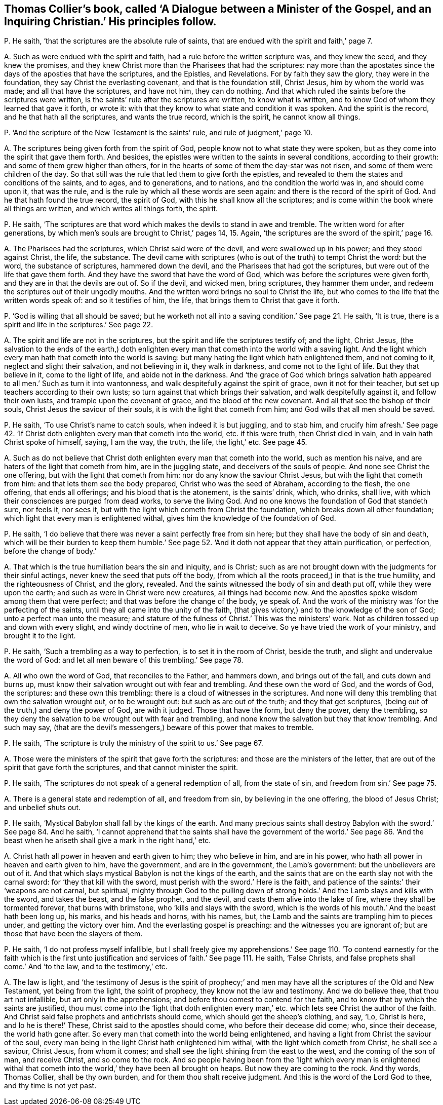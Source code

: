 [#ch-34.style-blurb, short="Dialogue between a Minister of the Gospel, and an Inquiring Christian"]
== Thomas Collier`'s book, called '`A Dialogue between a Minister of the Gospel, and an Inquiring Christian.`' His principles follow.

[.discourse-part]
P+++.+++ He saith, '`that the scriptures are the absolute rule of saints,
that are endued with the spirit and faith,`' page 7.

[.discourse-part]
A+++.+++ Such as were endued with the spirit and faith,
had a rule before the written scripture was, and they knew the seed,
and they knew the promises,
and they knew Christ more than the Pharisees that had the scriptures:
nay more than the apostates since the days of the apostles that have the scriptures,
and the Epistles, and Revelations.
For by faith they saw the glory, they were in the foundation,
they say Christ the everlasting covenant, and that is the foundation still, Christ Jesus,
him by whom the world was made; and all that have the scriptures, and have not him,
they can do nothing.
And that which ruled the saints before the scriptures were written,
is the saints`' rule after the scriptures are written, to know what is written,
and to know God of whom they learned that gave it forth, or wrote it:
with that they know to what state and condition it was spoken.
And the spirit is the record, and he that hath all the scriptures,
and wants the true record, which is the spirit, he cannot know all things.

[.discourse-part]
P+++.+++ '`And the scripture of the New Testament is the saints`' rule,
and rule of judgment,`' page 10.

[.discourse-part]
A+++.+++ The scriptures being given forth from the spirit of God,
people know not to what state they were spoken,
but as they come into the spirit that gave them forth.
And besides, the epistles were written to the saints in several conditions,
according to their growth: and some of them grew higher than others,
for in the hearts of some of them the day-star was not risen,
and some of them were children of the day.
So that still was the rule that led them to give forth the epistles,
and revealed to them the states and conditions of the saints, and to ages,
and to generations, and to nations, and the condition the world was in,
and should come upon it, that was the rule,
and is the rule by which all these words are seen again:
and there is the record of the spirit of God.
And he that hath found the true record, the spirit of God,
with this he shall know all the scriptures;
and is come within the book where all things are written,
and which writes all things forth, the spirit.

[.discourse-part]
P+++.+++ He saith,
'`The scriptures are that word which makes the devils to stand in awe and tremble.
The written word for after generations,
by which men`'s souls are brought to Christ,`' pages 14, 15. Again,
'`the scriptures are the sword of the spirit,`' page 16.

[.discourse-part]
A+++.+++ The Pharisees had the scriptures, which Christ said were of the devil,
and were swallowed up in his power; and they stood against Christ, the life,
the substance.
The devil came with scriptures (who is out of the truth) to tempt Christ the word:
but the word, the substance of scriptures, hammered down the devil,
and the Pharisees that had got the scriptures,
but were out of the life that gave them forth.
And they have the sword that have the word of God,
which was before the scriptures were given forth,
and they are in that the devils are out of.
So if the devil, and wicked men, bring scriptures, they hammer them under,
and redeem the scriptures out of their ungodly mouths.
And the written word brings no soul to Christ the life,
but who comes to the life that the written words speak of: and so it testifies of him,
the life, that brings them to Christ that gave it forth.

[.discourse-part]
P+++.+++ '`God is willing that all should be saved;
but he worketh not all into a saving condition.`' See page 21. He saith, '`It is true,
there is a spirit and life in the scriptures.`' See page 22.

[.discourse-part]
A+++.+++ The spirit and life are not in the scriptures,
but the spirit and life the scriptures testify of; and the light, Christ Jesus,
(the salvation to the ends of the earth,) doth enlighten
every man that cometh into the world with a saving light.
And the light which every man hath that cometh into the world is saving:
but many hating the light which hath enlightened them, and not coming to it,
neglect and slight their salvation, and not believing in it, they walk in darkness,
and come not to the light of life.
But they that believe in it, come to the light of life, and abide not in the darkness.
And '`the grace of God which brings salvation hath
appeared to all men.`' Such as turn it into wantonness,
and walk despitefully against the spirit of grace, own it not for their teacher,
but set up teachers according to their own lusts;
so turn against that which brings their salvation, and walk despitefully against it,
and follow their own lusts, and trample upon the covenant of grace,
and the blood of the new covenant.
And all that see the bishop of their souls, Christ Jesus the saviour of their souls,
it is with the light that cometh from him; and God wills that all men should be saved.

[.discourse-part]
P+++.+++ He saith, '`To use Christ`'s name to catch souls, when indeed it is but juggling,
and to stab him,
and crucify him afresh.`' See page 42. '`If Christ
doth enlighten every man that cometh into the world,
etc. if this were truth, then Christ died in vain,
and in vain hath Christ spoke of himself, saying, I am the way, the truth, the life,
the light,`' etc.
See page 45.

[.discourse-part]
A+++.+++ Such as do not believe that Christ doth enlighten
every man that cometh into the world,
such as mention his naive, and are haters of the light that cometh from him,
are in the juggling state, and deceivers of the souls of people.
And none see Christ the one offering, but with the light that cometh from him:
nor do any know the saviour Christ Jesus, but with the light that cometh from him:
and that lets them see the body prepared, Christ who was the seed of Abraham,
according to the flesh, the one offering, that ends all offerings;
and his blood that is the atonement, is the saints`' drink, which, who drinks,
shall live, with which their consciences are purged from dead works,
to serve the living God.
And no one knows the foundation of God that standeth sure, nor feels it, nor sees it,
but with the light which cometh from Christ the foundation,
which breaks down all other foundation; which light that every man is enlightened withal,
gives him the knowledge of the foundation of God.

[.discourse-part]
P+++.+++ He saith, '`I do believe that there was never a saint perfectly free from sin here;
but they shall have the body of sin and death,
which will be their burden to keep them humble.`' See page 52.
'`And it doth not appear that they attain purification,
or perfection, before the change of body.`'

[.discourse-part]
A+++.+++ That which is the true humiliation bears the sin and iniquity, and is Christ;
such as are not brought down with the judgments for their sinful actings,
never knew the seed that puts off the body,
(from which all the roots proceed,) in that is the true humility,
and the righteousness of Christ, and the glory, revealed.
And the saints witnessed the body of sin and death put off,
while they were upon the earth; and such as were in Christ were new creatures,
all things had become new.
And the apostles spoke wisdom among them that were perfect;
and that was before the change of the body, ye speak of.
And the work of the ministry was '`for the perfecting of the saints,
until they all came into the unity of the faith,
(that gives victory,) and to the knowledge of the son of God;
unto a perfect man unto the measure;
and stature of the fulness of Christ.`' This was the ministers`' work.
Not as children tossed up and down with every slight, and windy doctrine of men,
who lie in wait to deceive.
So ye have tried the work of your ministry, and brought it to the light.

[.discourse-part]
P+++.+++ He saith, '`Such a trembling as a way to perfection,
is to set it in the room of Christ, beside the truth,
and slight and undervalue the word of God:
and let all men beware of this trembling.`' See page 78.

[.discourse-part]
A+++.+++ All who own the word of God, that reconciles to the Father, and hammers down,
and brings out of the fall, and cuts down and burns up,
must know their salvation wrought out with fear and trembling.
And these own the word of God, and the words of God, the scriptures:
and these own this trembling: there is a cloud of witnesses in the scriptures.
And none will deny this trembling that own the salvation wrought out,
or to be wrought out: but such as are out of the truth; and they that get scriptures,
(being out of the truth,) and deny the power of God, are with it judged.
Those that have the form, but deny the power, deny the trembling,
so they deny the salvation to be wrought out with fear and trembling,
and none know the salvation but they that know trembling.
And such may say,
(that are the devil`'s messengers,) beware of this power that makes to tremble.

[.discourse-part]
P+++.+++ He saith, '`The scripture is truly the ministry of the spirit to us.`' See page 67.

[.discourse-part]
A+++.+++ Those were the ministers of the spirit that gave forth the scriptures:
and those are the ministers of the letter,
that are out of the spirit that gave forth the scriptures,
and that cannot minister the spirit.

[.discourse-part]
P+++.+++ He saith, '`The scriptures do not speak of a general redemption of all,
from the state of sin, and freedom from sin.`' See page 75.

[.discourse-part]
A+++.+++ There is a general state and redemption of all, and freedom from sin,
by believing in the one offering, the blood of Jesus Christ; and unbelief shuts out.

[.discourse-part]
P+++.+++ He saith, '`Mystical Babylon shall fall by the kings of the earth.
And many precious saints shall destroy Babylon with the sword.`'
See page 84. And he saith,
'`I cannot apprehend that the saints shall have the government of the world.`'
See page 86.
'`And the beast when he ariseth shall give a mark in the right hand,`' etc.

[.discourse-part]
A+++.+++ Christ hath all power in heaven and earth given to him; they who believe in him,
and are in his power, who hath all power in heaven and earth given to him,
have the government, and are in the government, the Lamb`'s government:
but the unbelievers are out of it.
And that which slays mystical Babylon is not the kings of the earth,
and the saints that are on the earth slay not with the carnal sword:
for '`they that kill with the sword, must perish with the sword.`' Here is the faith,
and patience of the saints:`' their '`weapons are not carnal, but spiritual,
mighty through God to the pulling down of strong
holds.`' And the Lamb slays and kills with the sword,
and takes the beast, and the false prophet, and the devil,
and casts them alive into the lake of fire, where they shall be tormented forever,
that burns with brimstone, who '`kills and slays with the sword,
which is the words of his mouth.`' And the beast hath been long up, his marks,
and his heads and horns, with his names, but,
the Lamb and the saints are trampling him to pieces under,
and getting the victory over him.
And the everlasting gospel is preaching: and the witnesses you are ignorant of;
but are those that have been the slayers of them.

[.discourse-part]
P+++.+++ He saith, '`I do not profess myself infallible,
but I shall freely give my apprehensions.`' See page 110. '`To
contend earnestly for the faith which is the first unto justification
and services of faith.`' See page 111. He saith,
'`False Christs, and false prophets shall come.`' And '`to the law,
and to the testimony,`' etc.

[.discourse-part]
A+++.+++ The law is light,
and '`the testimony of Jesus is the spirit of prophecy;`' and men
may have all the scriptures of the Old and New Testament,
yet being from the light, the spirit of prophecy, they know not the law and testimony.
And we do believe thee, that thou art not infallible, but art only in the apprehensions;
and before thou comest to contend for the faith,
and to know that by which the saints are justified,
thou must come into the '`light that doth enlighten every
man,`' etc. which lets see Christ the author of the faith.
And Christ said false prophets and antichrists should come,
which should get the sheep`'s clothing, and say, '`Lo, Christ is here,
and lo he is there!`' These, Christ said to the apostles should come,
who before their decease did come; who, since their decease, the world hath gone after.
So every man that cometh into the world being enlightened,
and having a light from Christ the saviour of the soul,
every man being in the light Christ hath enlightened him withal,
with the light which cometh from Christ, he shall see a saviour, Christ Jesus,
from whom it comes; and shall see the light shining from the east to the west,
and the coming of the son of man, and receive Christ, and so come to the rock.
And so people having been from the '`light which every man is enlightened
withal that cometh into the world,`' they have been all brought on heaps.
But now they are coming to the rock.
And thy words, Thomas Collier, shall be thy own burden,
and for them thou shalt receive judgment.
And this is the word of the Lord God to thee, and thy time is not yet past.
